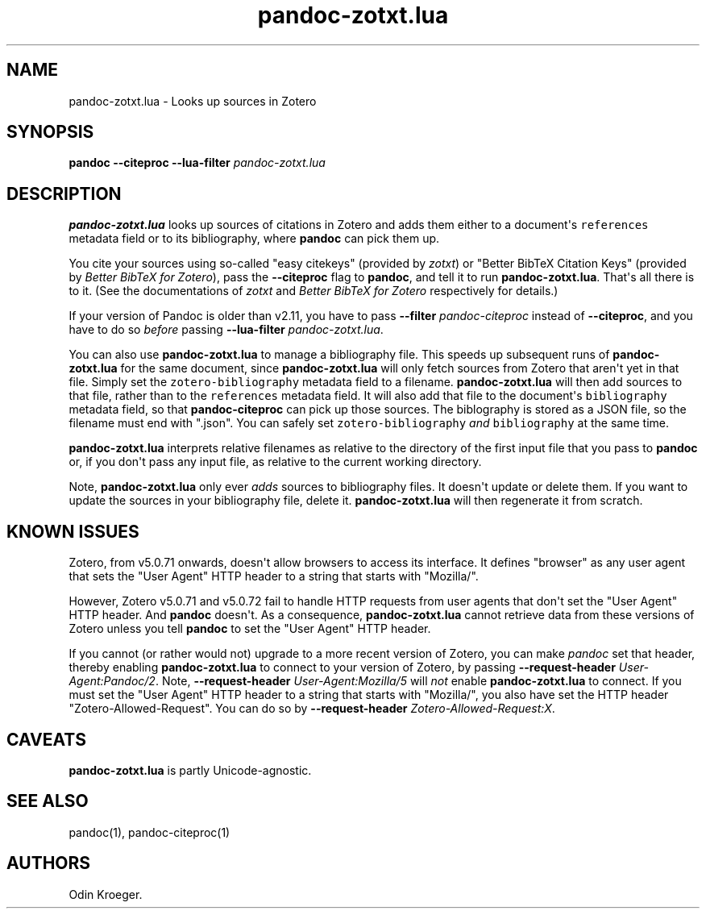 .\" Automatically generated by Pandoc 2.10.1
.\"
.TH "pandoc-zotxt.lua" "1" "October 12, 2020" "" ""
.hy
.SH NAME
.PP
pandoc-zotxt.lua - Looks up sources in Zotero
.SH SYNOPSIS
.PP
\f[B]pandoc\f[R] \f[B]--citeproc\f[R] \f[B]--lua-filter\f[R]
\f[I]pandoc-zotxt.lua\f[R]
.SH DESCRIPTION
.PP
\f[B]pandoc-zotxt.lua\f[R] looks up sources of citations in Zotero and
adds them either to a document\[aq]s \f[C]references\f[R] metadata field
or to its bibliography, where \f[B]pandoc\f[R] can pick them up.
.PP
You cite your sources using so-called \[dq]easy citekeys\[dq] (provided
by \f[I]zotxt\f[R]) or \[dq]Better BibTeX Citation Keys\[dq] (provided
by \f[I]Better BibTeX for Zotero\f[R]), pass the \f[B]--citeproc\f[R]
flag to \f[B]pandoc\f[R], and tell it to run \f[B]pandoc-zotxt.lua\f[R].
That\[aq]s all there is to it.
(See the documentations of \f[I]zotxt\f[R] and \f[I]Better BibTeX for
Zotero\f[R] respectively for details.)
.PP
If your version of Pandoc is older than v2.11, you have to pass
\f[B]--filter\f[R] \f[I]pandoc-citeproc\f[R] instead of
\f[B]--citeproc\f[R], and you have to do so \f[I]before\f[R] passing
\f[B]--lua-filter\f[R] \f[I]pandoc-zotxt.lua\f[R].
.PP
You can also use \f[B]pandoc-zotxt.lua\f[R] to manage a bibliography
file.
This speeds up subsequent runs of \f[B]pandoc-zotxt.lua\f[R] for the
same document, since \f[B]pandoc-zotxt.lua\f[R] will only fetch sources
from Zotero that aren\[aq]t yet in that file.
Simply set the \f[C]zotero-bibliography\f[R] metadata field to a
filename.
\f[B]pandoc-zotxt.lua\f[R] will then add sources to that file, rather
than to the \f[C]references\f[R] metadata field.
It will also add that file to the document\[aq]s \f[C]bibliography\f[R]
metadata field, so that \f[B]pandoc-citeproc\f[R] can pick up those
sources.
The biblography is stored as a JSON file, so the filename must end with
\[dq].json\[dq].
You can safely set \f[C]zotero-bibliography\f[R] \f[I]and\f[R]
\f[C]bibliography\f[R] at the same time.
.PP
\f[B]pandoc-zotxt.lua\f[R] interprets relative filenames as relative to
the directory of the first input file that you pass to \f[B]pandoc\f[R]
or, if you don\[aq]t pass any input file, as relative to the current
working directory.
.PP
Note, \f[B]pandoc-zotxt.lua\f[R] only ever \f[I]adds\f[R] sources to
bibliography files.
It doesn\[aq]t update or delete them.
If you want to update the sources in your bibliography file, delete it.
\f[B]pandoc-zotxt.lua\f[R] will then regenerate it from scratch.
.SH KNOWN ISSUES
.PP
Zotero, from v5.0.71 onwards, doesn\[aq]t allow browsers to access its
interface.
It defines \[dq]browser\[dq] as any user agent that sets the \[dq]User
Agent\[dq] HTTP header to a string that starts with \[dq]Mozilla/\[dq].
.PP
However, Zotero v5.0.71 and v5.0.72 fail to handle HTTP requests from
user agents that don\[aq]t set the \[dq]User Agent\[dq] HTTP header.
And \f[B]pandoc\f[R] doesn\[aq]t.
As a consequence, \f[B]pandoc-zotxt.lua\f[R] cannot retrieve data from
these versions of Zotero unless you tell \f[B]pandoc\f[R] to set the
\[dq]User Agent\[dq] HTTP header.
.PP
If you cannot (or rather would not) upgrade to a more recent version of
Zotero, you can make \f[I]pandoc\f[R] set that header, thereby enabling
\f[B]pandoc-zotxt.lua\f[R] to connect to your version of Zotero, by
passing \f[B]--request-header\f[R] \f[I]User-Agent:Pandoc/2\f[R].
Note, \f[B]--request-header\f[R] \f[I]User-Agent:Mozilla/5\f[R] will
\f[I]not\f[R] enable \f[B]pandoc-zotxt.lua\f[R] to connect.
If you must set the \[dq]User Agent\[dq] HTTP header to a string that
starts with \[dq]Mozilla/\[dq], you also have set the HTTP header
\[dq]Zotero-Allowed-Request\[dq].
You can do so by \f[B]--request-header\f[R]
\f[I]Zotero-Allowed-Request:X\f[R].
.SH CAVEATS
.PP
\f[B]pandoc-zotxt.lua\f[R] is partly Unicode-agnostic.
.SH SEE ALSO
.PP
pandoc(1), pandoc-citeproc(1)
.SH AUTHORS
Odin Kroeger.
